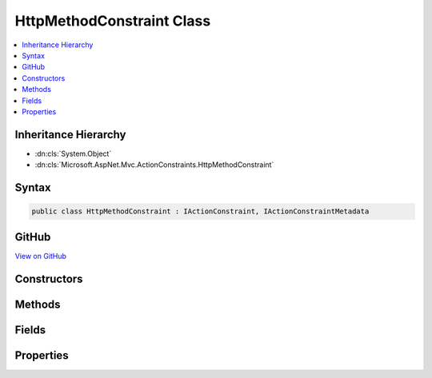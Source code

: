

HttpMethodConstraint Class
==========================



.. contents:: 
   :local:







Inheritance Hierarchy
---------------------


* :dn:cls:`System.Object`
* :dn:cls:`Microsoft.AspNet.Mvc.ActionConstraints.HttpMethodConstraint`








Syntax
------

.. code-block:: csharp

   public class HttpMethodConstraint : IActionConstraint, IActionConstraintMetadata





GitHub
------

`View on GitHub <https://github.com/aspnet/apidocs/blob/master/aspnet/mvc/src/Microsoft.AspNet.Mvc.Core/ActionConstraints/HttpMethodConstraint.cs>`_





.. dn:class:: Microsoft.AspNet.Mvc.ActionConstraints.HttpMethodConstraint

Constructors
------------

.. dn:class:: Microsoft.AspNet.Mvc.ActionConstraints.HttpMethodConstraint
    :noindex:
    :hidden:

    
    .. dn:constructor:: Microsoft.AspNet.Mvc.ActionConstraints.HttpMethodConstraint.HttpMethodConstraint(System.Collections.Generic.IEnumerable<System.String>)
    
        
        
        
        :type httpMethods: System.Collections.Generic.IEnumerable{System.String}
    
        
        .. code-block:: csharp
    
           public HttpMethodConstraint(IEnumerable<string> httpMethods)
    

Methods
-------

.. dn:class:: Microsoft.AspNet.Mvc.ActionConstraints.HttpMethodConstraint
    :noindex:
    :hidden:

    
    .. dn:method:: Microsoft.AspNet.Mvc.ActionConstraints.HttpMethodConstraint.Accept(Microsoft.AspNet.Mvc.ActionConstraints.ActionConstraintContext)
    
        
        
        
        :type context: Microsoft.AspNet.Mvc.ActionConstraints.ActionConstraintContext
        :rtype: System.Boolean
    
        
        .. code-block:: csharp
    
           public bool Accept(ActionConstraintContext context)
    

Fields
------

.. dn:class:: Microsoft.AspNet.Mvc.ActionConstraints.HttpMethodConstraint
    :noindex:
    :hidden:

    
    .. dn:field:: Microsoft.AspNet.Mvc.ActionConstraints.HttpMethodConstraint.HttpMethodConstraintOrder
    
        
    
        
        .. code-block:: csharp
    
           public static readonly int HttpMethodConstraintOrder
    

Properties
----------

.. dn:class:: Microsoft.AspNet.Mvc.ActionConstraints.HttpMethodConstraint
    :noindex:
    :hidden:

    
    .. dn:property:: Microsoft.AspNet.Mvc.ActionConstraints.HttpMethodConstraint.HttpMethods
    
        
        :rtype: System.Collections.Generic.IEnumerable{System.String}
    
        
        .. code-block:: csharp
    
           public IEnumerable<string> HttpMethods { get; }
    
    .. dn:property:: Microsoft.AspNet.Mvc.ActionConstraints.HttpMethodConstraint.Order
    
        
        :rtype: System.Int32
    
        
        .. code-block:: csharp
    
           public int Order { get; }
    

